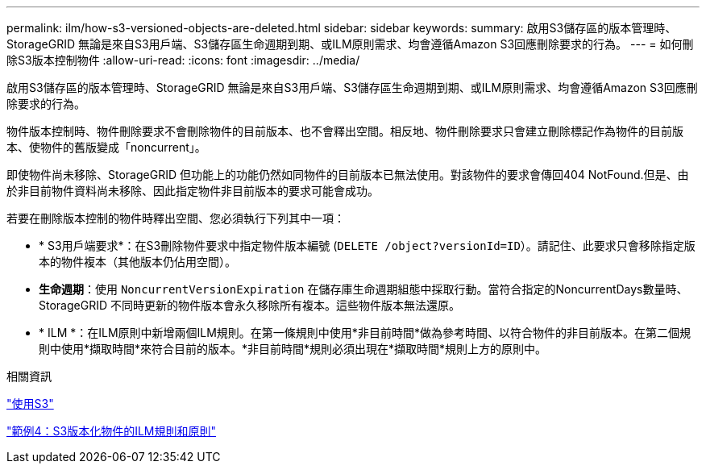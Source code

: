 ---
permalink: ilm/how-s3-versioned-objects-are-deleted.html 
sidebar: sidebar 
keywords:  
summary: 啟用S3儲存區的版本管理時、StorageGRID 無論是來自S3用戶端、S3儲存區生命週期到期、或ILM原則需求、均會遵循Amazon S3回應刪除要求的行為。 
---
= 如何刪除S3版本控制物件
:allow-uri-read: 
:icons: font
:imagesdir: ../media/


[role="lead"]
啟用S3儲存區的版本管理時、StorageGRID 無論是來自S3用戶端、S3儲存區生命週期到期、或ILM原則需求、均會遵循Amazon S3回應刪除要求的行為。

物件版本控制時、物件刪除要求不會刪除物件的目前版本、也不會釋出空間。相反地、物件刪除要求只會建立刪除標記作為物件的目前版本、使物件的舊版變成「noncurrent」。

即使物件尚未移除、StorageGRID 但功能上的功能仍然如同物件的目前版本已無法使用。對該物件的要求會傳回404 NotFound.但是、由於非目前物件資料尚未移除、因此指定物件非目前版本的要求可能會成功。

若要在刪除版本控制的物件時釋出空間、您必須執行下列其中一項：

* * S3用戶端要求*：在S3刪除物件要求中指定物件版本編號 (`DELETE /object?versionId=ID`）。請記住、此要求只會移除指定版本的物件複本（其他版本仍佔用空間）。
* *生命週期*：使用 `NoncurrentVersionExpiration` 在儲存庫生命週期組態中採取行動。當符合指定的NoncurrentDays數量時、StorageGRID 不同時更新的物件版本會永久移除所有複本。這些物件版本無法還原。
* * ILM *：在ILM原則中新增兩個ILM規則。在第一條規則中使用*非目前時間*做為參考時間、以符合物件的非目前版本。在第二個規則中使用*擷取時間*來符合目前的版本。*非目前時間*規則必須出現在*擷取時間*規則上方的原則中。


.相關資訊
link:../s3/index.html["使用S3"]

link:example-4-ilm-rules-and-policy-for-s3-versioned-objects.html["範例4：S3版本化物件的ILM規則和原則"]
